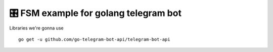=================================================
🎛 FSM example for golang telegram bot
=================================================

Libraries we're gonna use

::

    go get -u github.com/go-telegram-bot-api/telegram-bot-api
    
